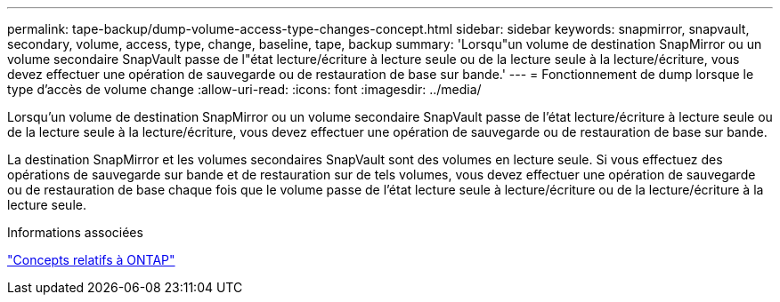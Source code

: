 ---
permalink: tape-backup/dump-volume-access-type-changes-concept.html 
sidebar: sidebar 
keywords: snapmirror, snapvault, secondary, volume, access, type, change, baseline, tape, backup 
summary: 'Lorsqu"un volume de destination SnapMirror ou un volume secondaire SnapVault passe de l"état lecture/écriture à lecture seule ou de la lecture seule à la lecture/écriture, vous devez effectuer une opération de sauvegarde ou de restauration de base sur bande.' 
---
= Fonctionnement de dump lorsque le type d'accès de volume change
:allow-uri-read: 
:icons: font
:imagesdir: ../media/


[role="lead"]
Lorsqu'un volume de destination SnapMirror ou un volume secondaire SnapVault passe de l'état lecture/écriture à lecture seule ou de la lecture seule à la lecture/écriture, vous devez effectuer une opération de sauvegarde ou de restauration de base sur bande.

La destination SnapMirror et les volumes secondaires SnapVault sont des volumes en lecture seule. Si vous effectuez des opérations de sauvegarde sur bande et de restauration sur de tels volumes, vous devez effectuer une opération de sauvegarde ou de restauration de base chaque fois que le volume passe de l'état lecture seule à lecture/écriture ou de la lecture/écriture à la lecture seule.

.Informations associées
link:../concepts/index.html["Concepts relatifs à ONTAP"]
